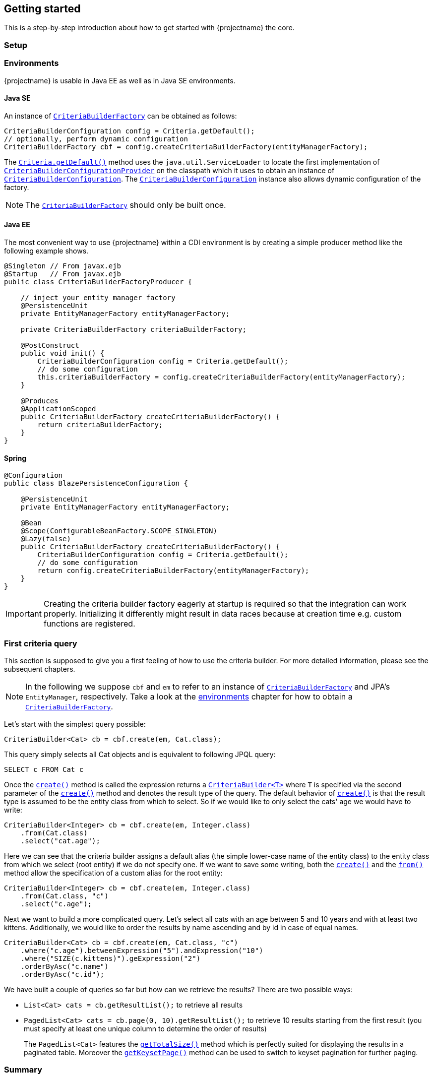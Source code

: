 == Getting started

This is a step-by-step introduction about how to get started with {projectname} the core.

=== Setup

//TODO: Describe what the dependencies are, maybe give a subsection about Maven.

[[anchor-environment]]
=== Environments

{projectname} is usable in Java EE as well as in Java SE environments.

==== Java SE

An instance of link:{core_doc}/persistence/CriteriaBuilderFactory.html[`CriteriaBuilderFactory`] can be obtained as follows:

[source,java]
----
CriteriaBuilderConfiguration config = Criteria.getDefault();
// optionally, perform dynamic configuration
CriteriaBuilderFactory cbf = config.createCriteriaBuilderFactory(entityManagerFactory);
----

The link:{core_doc}/persistence/Criteria.html#getDefault()[`Criteria.getDefault()`] method uses the `java.util.ServiceLoader` to locate
the first implementation of link:{core_doc}/persistence/spi/CriteriaBuilderConfigurationProvider.html[`CriteriaBuilderConfigurationProvider`] on the classpath
which it uses to obtain an instance of link:{core_doc}/persistence/spi/CriteriaBuilderConfiguration.html[`CriteriaBuilderConfiguration`].
The link:{core_doc}/persistence/spi/CriteriaBuilderConfiguration.html[`CriteriaBuilderConfiguration`] instance also allows dynamic configuration of the
factory.

NOTE: The link:{core_doc}/persistence/CriteriaBuilderFactory.html[`CriteriaBuilderFactory`] should only be built once.

==== Java EE

The most convenient way to use {projectname} within a CDI environment is by creating a simple producer method like the following example shows.

[source,java]
----
@Singleton // From javax.ejb
@Startup   // From javax.ejb
public class CriteriaBuilderFactoryProducer {

    // inject your entity manager factory
    @PersistenceUnit
    private EntityManagerFactory entityManagerFactory;
    
    private CriteriaBuilderFactory criteriaBuilderFactory;
    
    @PostConstruct
    public void init() {
        CriteriaBuilderConfiguration config = Criteria.getDefault();
        // do some configuration
        this.criteriaBuilderFactory = config.createCriteriaBuilderFactory(entityManagerFactory);
    }
    
    @Produces
    @ApplicationScoped
    public CriteriaBuilderFactory createCriteriaBuilderFactory() {
        return criteriaBuilderFactory;
    }
}
----

==== Spring

[source,java]
----
@Configuration
public class BlazePersistenceConfiguration {

    @PersistenceUnit
    private EntityManagerFactory entityManagerFactory;

    @Bean
    @Scope(ConfigurableBeanFactory.SCOPE_SINGLETON)
    @Lazy(false)
    public CriteriaBuilderFactory createCriteriaBuilderFactory() {
        CriteriaBuilderConfiguration config = Criteria.getDefault();
        // do some configuration
        return config.createCriteriaBuilderFactory(entityManagerFactory);
    }
}
----


[IMPORTANT]
Creating the criteria builder factory eagerly at startup is required so that the integration can work properly.
Initializing it differently might result in data races because at creation time e.g. custom functions are registered. 

=== First criteria query

This section is supposed to give you a first feeling of how to use the criteria
builder. For more detailed information, please see the subsequent chapters.

NOTE: In the following we suppose `cbf` and `em` to refer to an instance of link:{core_doc}/persistence/CriteriaBuilderFactory.html[`CriteriaBuilderFactory`]
and JPA's `EntityManager`, respectively.
Take a look at the <<anchor-environment,environments>> chapter for how to obtain a link:{core_doc}/persistence/CriteriaBuilderFactory.html[`CriteriaBuilderFactory`].

Let's start with the simplest query possible:

[source,java]
----
CriteriaBuilder<Cat> cb = cbf.create(em, Cat.class);
----

This query simply selects all Cat objects and is equivalent to following JPQL query:

[source,sql]
----
SELECT c FROM Cat c
----

Once the link:{core_doc}/persistence/CriteriaBuilderFactory.html#create(javax.persistence.EntityManager,%20java.lang.Class)[`create()`] method is called the expression
returns a link:{core_doc}/persistence/CriteriaBuilder.html[`CriteriaBuilder<T>`] where `T` is specified via the second parameter of the
link:{core_doc}/persistence/CriteriaBuilderFactory.html#create(javax.persistence.EntityManager,%20java.lang.Class)[`create()`] method and denotes the result type of the query.
The default behavior of link:{core_doc}/persistence/CriteriaBuilderFactory.html#create(javax.persistence.EntityManager,%20java.lang.Class)[`create()`] is that the result type
is assumed to be the entity class from which to select. So if we would like to only select the cats' age we would have to write:

[source,java]
----
CriteriaBuilder<Integer> cb = cbf.create(em, Integer.class)
    .from(Cat.class)
    .select("cat.age");
----

Here we can see that the criteria builder assigns a default alias (the simple lower-case name of the entity class)
to the entity class from which we select (root entity) if we do not specify one. If we want to save some
writing, both the link:{core_doc}/persistence/CriteriaBuilderFactory.html#create(javax.persistence.EntityManager,%20java.lang.Class)[`create()`] and
the link:{core_doc}/persistence/FromBuilder.html#from(java.lang.Class,%20java.lang.String)[`from()`] method allow the specification of a custom alias for the root entity:

[source,java]
----
CriteriaBuilder<Integer> cb = cbf.create(em, Integer.class)
    .from(Cat.class, "c")
    .select("c.age");
----

Next we want to build a more complicated query. Let's select all cats with an
age between 5 and 10 years and with at least two kittens. Additionally, we would
like to order the results by name ascending and by id in case of equal names.

[source,java]
----
CriteriaBuilder<Cat> cb = cbf.create(em, Cat.class, "c")
    .where("c.age").betweenExpression("5").andExpression("10")
    .where("SIZE(c.kittens)").geExpression("2")
    .orderByAsc("c.name")
    .orderByAsc("c.id");
----

We have built a couple of queries so far but how can we retrieve the results?
There are two possible ways:

* `List<Cat> cats = cb.getResultList();` to retrieve all results
* `PagedList<Cat> cats = cb.page(0, 10).getResultList();` to retrieve 10 results starting from the first result
(you must specify at least one unique column to determine the order of results)
+
The `PagedList<Cat>` features the link:{core_doc}/persistence/PagedList.html#getTotalSize()[`getTotalSize()`] method which is perfectly suited for displaying the results in a
paginated table. Moreover the link:{core_doc}/persistence/PagedList.html#getKeysetPage()[`getKeysetPage()`] method can be used to switch to keyset pagination for further paging.

=== Summary

If you want to go into more detail, you are now ready to discover the other chapters of the documentation or
the API yourself.
